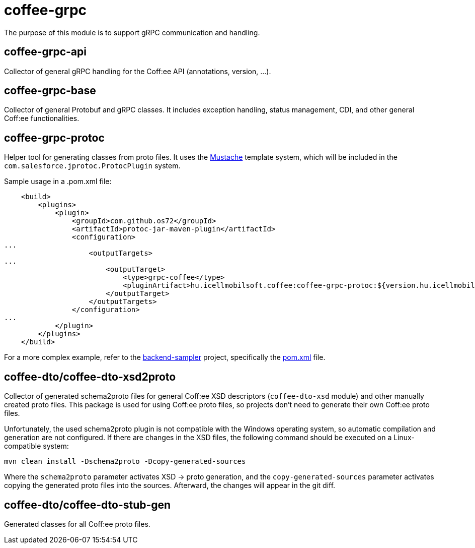 [#common_core_coffee-grpc]
= coffee-grpc

The purpose of this module is to support gRPC communication and handling.

== coffee-grpc-api
Collector of general gRPC handling for the Coff:ee API (annotations, version, ...).

== coffee-grpc-base
Collector of general Protobuf and gRPC classes. It includes exception handling, status management, CDI, and other general Coff:ee functionalities.

== coffee-grpc-protoc
Helper tool for generating classes from proto files. It uses the https://mustache.github.io/[Mustache] template system, which will be included in the `com.salesforce.jprotoc.ProtocPlugin` system.

Sample usage in a .pom.xml file:
[source,xml]
----
    <build>
        <plugins>
            <plugin>
                <groupId>com.github.os72</groupId>
                <artifactId>protoc-jar-maven-plugin</artifactId>
                <configuration>
...
                    <outputTargets>
...
                        <outputTarget>
                            <type>grpc-coffee</type>
                            <pluginArtifact>hu.icellmobilsoft.coffee:coffee-grpc-protoc:${version.hu.icellmobilsoft.coffee}</pluginArtifact>
                        </outputTarget>
                    </outputTargets>
                </configuration>
...
            </plugin>
        </plugins>
    </build>
----

For a more complex example, refer to the https://github.com/i-Cell-Mobilsoft-Open-Source/backend-sampler[backend-sampler] project, specifically the https://github.com/i-Cell-Mobilsoft-Open-Source/backend-sampler/blob/main/api/api-grpc/api-grpc-stub-gen/pom.xml[pom.xml] file.

== coffee-dto/coffee-dto-xsd2proto
Collector of generated schema2proto files for general Coff:ee XSD descriptors (`coffee-dto-xsd` module) and other manually created proto files. This package is used for using Coff:ee proto files, so projects don't need to generate their own Coff:ee proto files.

Unfortunately, the used schema2proto plugin is not compatible with the Windows operating system, so automatic compilation and generation are not configured. If there are changes in the XSD files, the following command should be executed on a Linux-compatible system:

[source,bash]
----
mvn clean install -Dschema2proto -Dcopy-generated-sources
----

Where the `schema2proto` parameter activates XSD -> proto generation, and the `copy-generated-sources` parameter activates copying the generated proto files into the sources. Afterward, the changes will appear in the git diff.

== coffee-dto/coffee-dto-stub-gen
Generated classes for all Coff:ee proto files.
